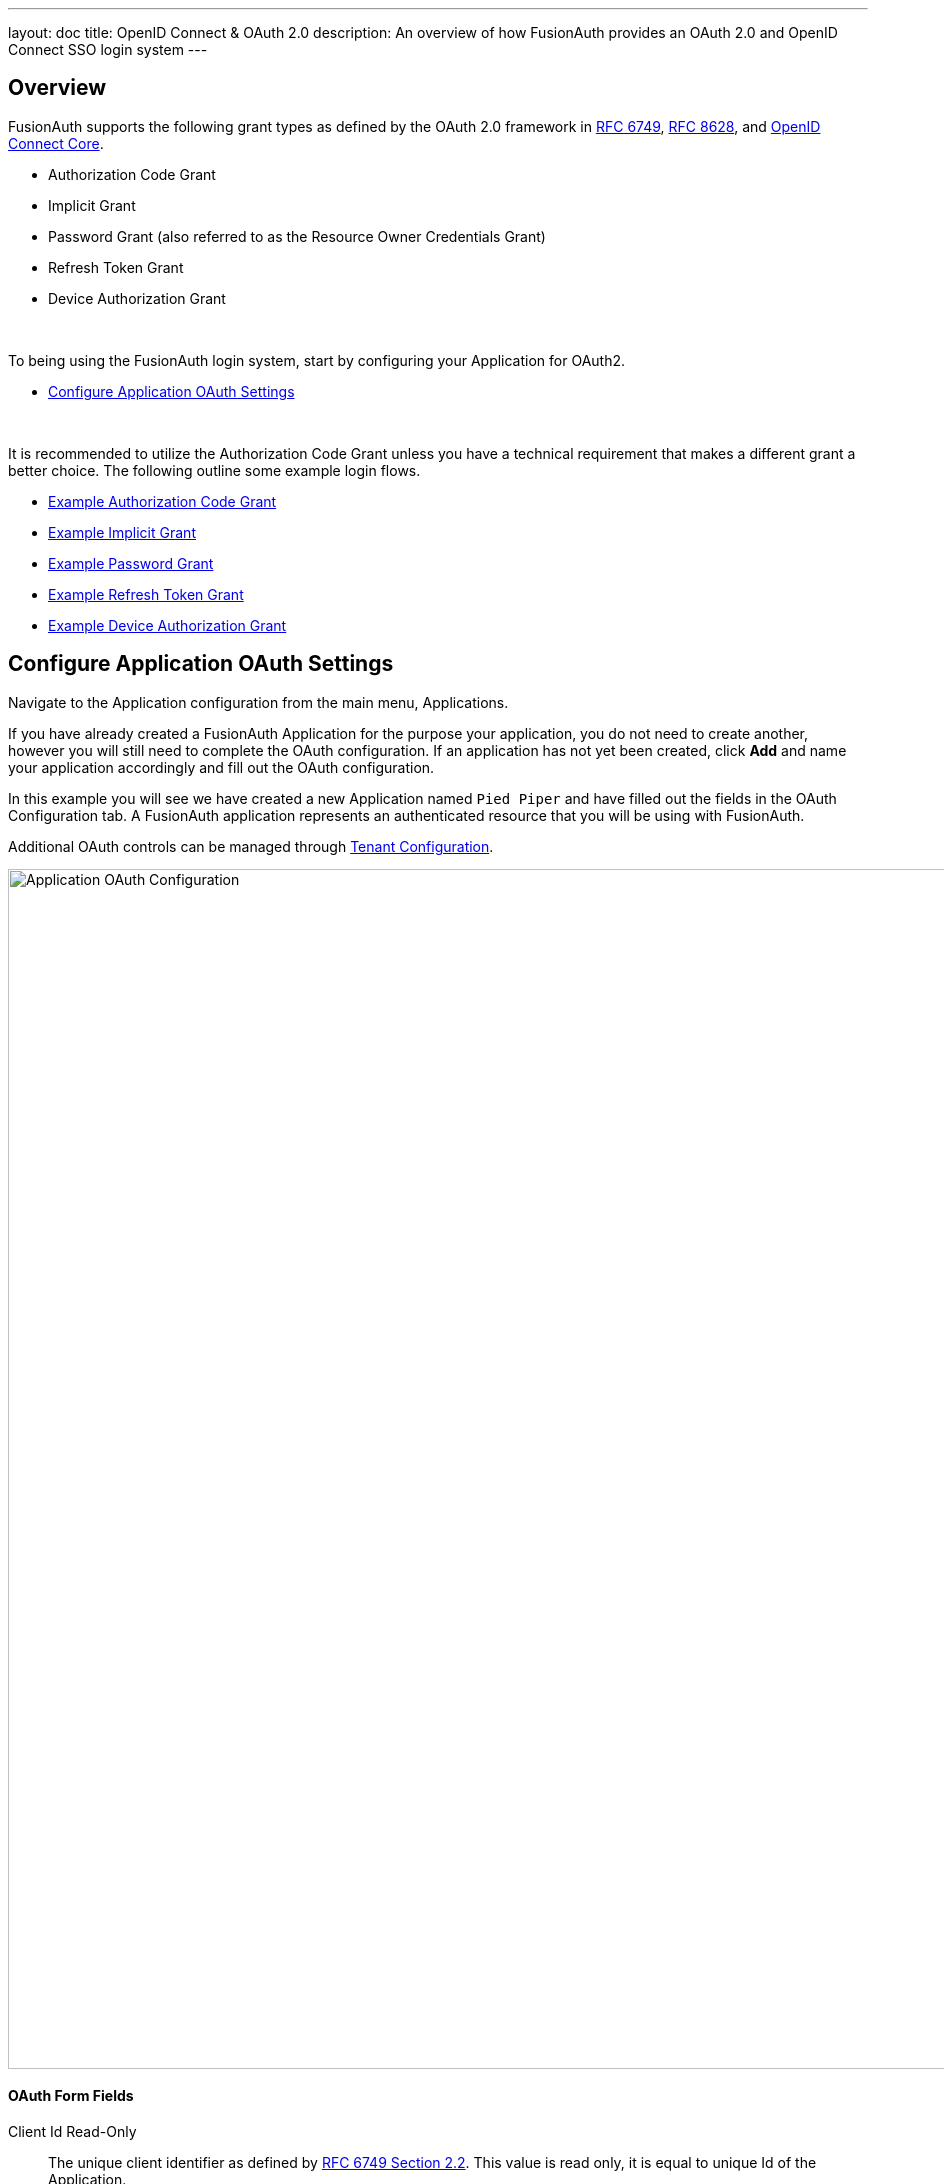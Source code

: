 ---
layout: doc
title: OpenID Connect & OAuth 2.0
description: An overview of how FusionAuth provides an OAuth 2.0 and OpenID Connect SSO login system
---

== Overview

FusionAuth supports the following grant types as defined by the OAuth 2.0 framework in https://tools.ietf.org/html/rfc6749[RFC 6749], https://tools.ietf.org/html/rfc8628[RFC 8628], and https://openid.net/specs/openid-connect-core-1_0.html[OpenID Connect Core].

* Authorization Code Grant
* Implicit Grant
* Password Grant (also referred to as the Resource Owner Credentials Grant)
* Refresh Token Grant
* Device Authorization Grant

&nbsp;

To being using the FusionAuth login system, start by configuring your Application for OAuth2.

* <<Configure Application OAuth Settings>>

&nbsp;

It is recommended to utilize the Authorization Code Grant unless you have a technical requirement that makes a different grant a better choice. The following outline some example login flows.

* link:overview#example-authorization-code-grant[Example Authorization Code Grant]
* link:overview#example-implicit-grant[Example Implicit Grant]
* link:overview#example-resource-owner-password-credentials-grant[Example Password Grant]
* link:overview#example-refresh-token-grant[Example Refresh Token Grant]
* link:overview#example-device-authorization-grant[Example Device Authorization Grant]

== Configure Application OAuth Settings

Navigate to the Application configuration from the main menu, [breadcrumb]#Applications#.

If you have already created a FusionAuth Application for the purpose your application, you do not need to create another, however you will still need to complete the OAuth configuration. If an application has not yet been created, click *Add* and name your application accordingly and fill out the OAuth configuration.

In this example you will see we have created a new Application named `Pied Piper` and have filled out the fields in the OAuth Configuration tab. A FusionAuth application represents an authenticated resource that you will be using with FusionAuth.

Additional OAuth controls can be managed through link:../core-concepts/tenants#tenant-configuration[Tenant Configuration].

image::oauth-application.png[Application OAuth Configuration,width=1200,role=shadowed]

==== OAuth Form Fields

[.api]
[field]#Client Id# [read-only]#Read-Only#::
The unique client identifier as defined by https://tools.ietf.org/html/rfc6749#section-2.2[RFC 6749 Section 2.2]. This value is read only,
it is equal to unique Id of the Application.

[field]#Client secret# [read-only]#Read-Only#::
The client secret as defined by https://tools.ietf.org/html/rfc6749#section-2.3-1[RFC 6749 Section 2.3-1].

[since]#Available since 1.3.0#
This value may be optionally re-generated by clicking the regenerate button. If this Application is configured to require client authentication, changing the client secret will cause all clients to fail client authentication and they will not be able to complete the OAuth login process. If this Application is not configured to require client authentication, regenerating this secret will not have any external effect.

[field]#Require authentication# [since]#Available since 1.3.0#::
When enabled, client authentication will be enforced for this Application. This means that the Token endpoint will require Basic Authentication to access the endpoint.
+
See the Authorization options for the link:../oauth/endpoints#token[Token endpoint].

[field]#Generate refresh tokens# [since]#Available since 1.3.0#::
When enabled, a refresh token will be generated when the `offline_access` scope has been requested and other required values have been provided.
+
In order to use the Refresh Token with the Refresh Grant to refresh a token, you must ensure that the `Refresh Token` grant is enabled. See the `Enabled grants` parameter.

[field]#Authorized redirect URLs# [optional]#Optional#::
One or more authorized URLs that the OAuth grant workflow may redirect to upon completion.

[field]#Authorized request origin URLs# [optional]#Optional#::
One or more authorized origins that can initiate the OAuth grant to the `/oauth2/authorize` or `/oauth2/token` endpoints. Leaving this
value empty will allow all origins.

[field]#Logout URL# [optional]#Optional#::
The URL used to perform the `302` redirect as the response from the `/oauth2/logout` API. If this value is omitted, the global configuration value will be used. See the `Logout URL` under the `OAuth` tab of the System Settings.

[field]#Logout behavior# [required]#Required#::
The behavior to follow upon call to `/oauth2/logout`.

[field]#Enabled grants#::
The OAuth grants enabled for this Application. When creating a new Application, the `Authorization Code` and `Refresh Token` grants will be enabled by default.

[field]#Device Verification URL# [optional]#Optional#::
The URL to direct the end-user to for the user-interaction portion of the Device Authorization Grant.  This field is required if [field]#Device# is enabled in the OAuth `Enabled grants` for this Application.


== Example Authorization Code Grant

[NOTE]
====
*Notice*

Mobile applications require additional security in implementing the Authorization Code Grant Flow due to inability to safely store a client-secret and the potential of the authorization code being intercepted.

For these reasons, it is best practice to implement the Authorization Code Grant Flow with link:https://tools.ietf.org/html/rfc7636[Proof Key for Code Exchange] (PKCE, pronounced "pixie").

Review the link:endpoints#authorize[Authorization] and link:endpoints#token[Token] endpoint documentation for additional detail on these necessary request parameters.
====


=== Point your application to the authorize endpoint

Now that your FusionAuth application has been configured to use the OAuth provider, you may now point the login for your application to the FusionAuth authorize endpoint which will now handle user authentication.

For the purposes of this example, I will make the assumption that FusionAuth App is running locally at `\http://localhost:9011`, the `client_id` will be found on the OAuth tab in the application configuration, the `redirect_uri` will be where you wish FusionAuth to redirect the browser when the authorization step has completed. This value will need to be pre-defined in the authorized redirect URLs in the OAuth configuration. The `response_type` will always be `code` for this grant type.  The `tenantId` will be the unique Id of the tenant this request is scoped for, the tenant's configured theme will be applied.

Review the link:endpoints#authorize[Authorization] endpoint documentation for more detail.

[source]
----
http://localhost:9011/oauth2/authorize?client_id=06494b74-a796-4723-af44-1bdb96b48875&redirect_uri=https://www.piedpiper.com/login&response_type=code&tenantId=78dda1c8-14d4-4c98-be75-0ccef244297d
----

=== Consume the authorization code returned from the authorize request

When the authorize request completes successfully it will respond with a status code of `302` to the location provided by the redirect_uri parameter. The request will contain a code parameter which can be exchanged for an access token. The access token contains the user Id of the authenticated user which can then be used to retrieve the entire user object.

Review the link:endpoints#token[Token] endpoint documentation for more detail. The following is an example redirect URI containing the authorization code.

[source]
----
https://www.piedpiper.com/login?code=+WYT3XemV4f81ghHi4V+RyNwvATDaD4FIj0BpfFC4Wzg=&userState=Authenticated
----

=== Exchange the authorization code for an access token

The last step to complete the authentication process and retrieve the users Id is to exchange the returned authorization code for an
access token. The JSON response will contain the user Id of the authenticated user.

If the authorization code grant is being implemented in a Single Page App (SPA), the token request should be made by the application server in order to keep the client secret secure from introspection of the client code.

Line breaks have been added for readability.

[source]
.Example HTTP Request
----
POST /oauth2/token HTTP/1.1
Host: piedpiper.fusionauth.io
Content-Type: application/x-www-form-urlencoded
Accept: */*
Content-Length: 436
client_id=3c219e58-ed0e-4b18-ad48-f4f92793ae32
    &code=+WYT3XemV4f81ghHi4V+RyNwvATDaD4FIj0BpfFC4Wzg
    &grant_type=authorization_code
    &redirect_uri=https%3A%2F%2Fwww.piedpiper.com%2Flogin
----

[source,json]
.Example HTTP Response
----
{
  "access_token" : "eyJhbGciOiJIUzI1NiIsInR5cCI6IkpXVCJ9.eyJleHAiOjE0ODUxNDA5ODQsImlhdCI6MTQ4NTEzNzM4NCwiaXNzIjoiYWNtZS5jb20iLCJzdWIiOiIyOWFjMGMxOC0wYjRhLTQyY2YtODJmYy0wM2Q1NzAzMThhMWQiLCJhcHBsaWNhdGlvbklkIjoiNzkxMDM3MzQtOTdhYi00ZDFhLWFmMzctZTAwNmQwNWQyOTUyIiwicm9sZXMiOltdfQ.Mp0Pcwsz5VECK11Kf2ZZNF_SMKu5CgBeLN9ZOP04kZo",
  "expires_in" : 3600,
  "token_type" : "Bearer",
  "userId" : "3b6d2f70-4821-4694-ac89-60333c9c4165"
}
----

=== Verify Authorization

If you only need to validate registration and User roles, this can be done by inspecting the JWT payload as returned in the `access_token`
property of the response body.

If you require the entire User object to validate authorization, you may need to retrieve the entire User. The User may be
retrieved in one of several ways. If you have an API key ou can retrieve the User by Id or email, these two values are returned in the JWT
payload. The email address is returned in the `email` identity claim, and the User's Id is returned in the `sub` identity claim. You may
also retrieve the User without an API key by utilizing the JWT as returned in the `access_token` property in the response body.

See the link:../apis/users#retrieve-a-user[Retrieve a User] API for examples.

You may also choose to use the link:endpoints#introspect[Introspect] or link:endpoints#userinfo[Userinfo] endpoints to validate the access token returned from the Token endpoint and to provided you decode claims as a JSON object.

Now that you have the user, or retrieved the roles from the JWT, you may review their roles and registration to ensure they have adequate
authority for the intended action, and if the user is not yet registered for the requested application, you can either fail their login,
or complete a registration workflow. Once you have determined a user can be logged into your application, you'll need to log them into
your application. For a web based application, this generally will include creating an HTTP session and storing the user in the newly created session.

=== Log Out

To log the user out, a typical workflow would include first logging out of your application, if that is successful, you would then log the
user out of FusionAuth. This is accomplished by making a `GET` request to the `/oauth2/logout` endpoint. The logout request will complete
with a `302` redirect to the configured logout URL.

Line breaks have been added for readability.

[source]
.Example HTTP Response
----
GET /oauth2/logout?
      client_id=06494b74-a796-4723-af44-1bdb96b48875
      &tenantId=78dda1c8-14d4-4c98-be75-0ccef244297d HTTP/1.1
Host: piedpiper.fusionauth.io
----

[source]
.Example HTTP Request
----
HTTP/1.1 302 Found
Location: https://www.piedpiper.com
----

== Example Implicit Grant

[WARNING]
====
*Warning*

The Authorization Code Grant is always preferred over the Implicit Grant due to the inherent security risks of this grant. This grant is provided for compatibility with existing integrations but the use of this grant is not recommended it should be avoided.

When using this grant type the access token will be returned on the URL as a fragment which makes it susceptible to be intercepted. Additionally the client (browser) does not have a secure way to store the token which makes the token susceptible to theft.

If you are still not convinced, proceed at your own risk and implement his grant type using the following example.
====

The Implicit Grant is similar to the Authorization grant, instead of exchanging a code for an access token, the token is provided on the initial request.

=== Exchange the user credentials for an access token

Once you have collected the user's email and password you will make a `GET` request to the Authorize endpoint. Below is an example HTTP request where the user's email is `richard@piedpiper.com` and password is `disrupt`. The `response_type` will always be `token`.

Line breaks have been added for readability.

[source]
.Example HTTP Request
----
GET /oauth2/authorize?
      client_id=3c219e58-ed0e-4b18-ad48-f4f92793ae32
      &response_type=token
      &username=richard%40piedpiper.com
      &password=disrupt HTTP/1.1
Host: piedpiper.fusionauth.io
----

&nbsp;

Upon successful authentication, a redirect to the configured [field]#redirect_uri# will be made an [field]#access_token# as one of the redirect parameters. The following is an example HTTP 302 redirect, line breaks added to improve readability. The redirect from an Implicit Grant will contain parameters after the fragment `#`.

[source]
.HTTP Redirect Response
----
HTTP/1.1 302 Found
Location: https://piedpiper.com/callback#
           access_token=eyJhbGciOiJIUzI1NiIsInR5cCI6IkpXVCJ9.eyJleHAiOjE0ODUxNDA5ODQsImlhdCI6MTQ4NTEzNzM4NCwiaXNzIjoiYWNtZS5jb20iLCJzdWIiOiIyOWFjMGMxOC0wYjRhLTQyY2YtODJmYy0wM2Q1NzAzMThhMWQiLCJhcHBsaWNhdGlvbklkIjoiNzkxMDM3MzQtOTdhYi00ZDFhLWFmMzctZTAwNmQwNWQyOTUyIiwicm9sZXMiOltdfQ.Mp0Pcwsz5VECK11Kf2ZZNF_SMKu5CgBeLN9ZOP04kZo
           &expires_in=3599
           &locale=fr
           &token_type=Bearer
           &userState=Authenticated
----

&nbsp;

== Example Resource Owner Password Credentials Grant

[NOTE]
====
*Note*

The Authorization Code Grant is nearly always preferred over the Resource Owner Password Credentials Grant. This grant is provided for compatibility with existing integrations but the use of this grant is not recommended.

The use of this grant removes the delegation pattern intended in the the OAuth 2 framework. This means that you no longer will be delegating to FusionAuth to collect user credentials, instead you will be collecting the credentials and passing them to FusionAuth.
====

The Resource Owner Password Credentials Grant, also referred to as the Password Grant allows you to obtain an access token by directly providing the user credentials to the Token endpoint. This grant may also be used to receive a refresh token by specifying the `offline_access` scope.

=== Exchange the user credentials for an access token

Once you have collected the user's email and password you will make a `POST` request to the Token endpoint. Below is an example HTTP request where the user's email is `richard@piedpiper.com` and password is `disrupt`. The `grant_type` will always be `password`.

Line breaks have been added for readability.

[source]
.Example HTTP Request
----
POST /oauth2/token HTTP/1.1
Host: piedpiper.fusionauth.io
Content-Type: application/x-www-form-urlencoded
Accept: */*
Content-Length: 436
client_id=3c219e58-ed0e-4b18-ad48-f4f92793ae32
    &grant_type=password
    &username=richard%40piedpiper.com
    &password=disrupt
    &scopes=offline_access
----

[source,json]
.Example HTTP Response
----
{
  "access_token" : "eyJhbGciOiJIUzI1NiIsInR5cCI6IkpXVCJ9.eyJleHAiOjE0ODUxNDA5ODQsImlhdCI6MTQ4NTEzNzM4NCwiaXNzIjoiYWNtZS5jb20iLCJzdWIiOiIyOWFjMGMxOC0wYjRhLTQyY2YtODJmYy0wM2Q1NzAzMThhMWQiLCJhcHBsaWNhdGlvbklkIjoiNzkxMDM3MzQtOTdhYi00ZDFhLWFmMzctZTAwNmQwNWQyOTUyIiwicm9sZXMiOltdfQ.Mp0Pcwsz5VECK11Kf2ZZNF_SMKu5CgBeLN9ZOP04kZo",
  "expires_in" : 3600,
  "refresh_token": "Nu00yJrGw0qlBJNUz2S6LJ3KZFN7uw6Dj4C2mnzF4I6wkM5xingxuw",
  "token_type" : "Bearer",
  "userId" : "3b6d2f70-4821-4694-ac89-60333c9c4165"
}
----

== Example Refresh Token Grant

An access token is designed to have a short time-to-live (TTL).  A related refresh token with a longer TTL can be used for generating new access tokens and extending a user's session.  The application's OAuth settings must be configured with "Generate refresh tokens" enabled, and "Refresh Token" enabled in as an "Enabled grant".

=== Exchange a refresh token for an access token

With a refresh token obtained from a previous call to the /Authorize endpoint, a new access token may be generated with a `POST` request to the Token endpoint.  Below is an example HTTP request, the `grant_type` will always be `refresh_token`.

Line breaks have been added for readability.

[source]
.Example HTTP Request
----
POST /oauth2/token HTTP/1.1
Host: piedpiper.fusionauth.io
Content-Type: application/x-www-form-urlencoded
Accept: */*
Content-Length: 436
client_id=3c219e58-ed0e-4b18-ad48-f4f92793ae32
    &grant_type=refresh_token
    &refresh_token=Nu00yJrGw0qlBJNUz2S6LJ3KZFN7uw6Dj4C2mnzF4I6wkM5xingxuw
----

[source,json]
.Example HTTP Response
----
{
  "access_token": "eyJhbGciOiJIUzI1NiIsInR5cCI6IkpXVCIsImtpZCI6ImVjZWUzMTYyZjAifQ.eyJhdWQiOiI4YmY4YWIwYy1iMWNlLTQ0NjUtYmQzNy1jMTU1MThjYWU2YmQiLCJleHAiOjE1NzA0ODQwNTcsImlhdCI6MTU3MDQ4MDQ1NywiaXNzIjoiYWNtZS5jb20iLCJzdWIiOiJhZjRiMzk2Yy01MGM4LTQwNzQtOTA5YS0zYzgwNjU0OTEzMzUiLCJhdXRoZW50aWNhdGlvblR5cGUiOiJSRUZSRVNIX1RPS0VOIiwiZW1haWwiOiJqb2huQGRvZS5pbyIsImVtYWlsX3ZlcmlmaWVkIjp0cnVlLCJwcmVmZXJyZWRfdXNlcm5hbWUiOiJqb2hubnkxMjMiLCJyb2xlcyI6WyJjb21tdW5pdHlfaGVscGVyIiwidXNlciJdLCJhcHBsaWNhdGlvbklkIjoiOGJmOGFiMGMtYjFjZS00NDY1LWJkMzctYzE1NTE4Y2FlNmJkIn0.laSlkKQMOwZmfI_3NT3-1F_VdpLL-ceCQZ2fRL1lvF4",
  "expires_in": 3600,
  "scope": "offline_access",
  "token_type": "Bearer",
  "userId": "3b6d2f70-4821-4694-ac89-60333c9c4165"
}
----

== Example Device Authorization Grant
This example contains screenshots of our link:https://github.com/FusionAuth/fusionauth-example-device-grant[Device Grant Example] which may be a useful code reference during implementation.

=== Device Authorization Grant Configuration
In order to leverage FusionAuth for the Device Authorization Grant, the Device Grant must be enabled and the Device Verification URL must be set.
See the <<Configure Application OAuth Settings>> section above.

FusionAuth requires that the Device Verification URL be a page that you control within your application so that a required Tenant Id is provided throughout the grant flow.
While you may host your own form on this page, FusionAuth provides a themed OAuth device template that may be redirected to from your application to complete the user-interaction portion of the Device Authorization Grant as a convenience.
This template is located at `/oauth2/device`. With the required request parameters being `client_id` and `tenantId`. On submit of the OAuth device template the end-user is prompted to authenticate using the Authorization Grant flow.
This will redirect to the configured OAuth [field]#redirect_uri# per the typical Authorization Grant flow.
The Device Authorization Grant will be considered approved when the Authorization Grant [field]#code# has been exchanged for a token.

Default values are provided for the durations that the device code and user code remain valid, as well as the user code generator settings.
These values may be adjusted through the link:../core-concepts/tenants#advanced["Advanced" tab of Tenant Configuration].

=== Initiate the Device Authorization Grant flow
In order to initiate the Device Authorization Grant flow, make a request from the device to the link:endpoints#device[Device Authorize endpoint], which is also discoverable via the link:endpoints#openid-configuration[OpenID Configuration].
This request may be made with the optional [field]#scope# field with a value of `offline_access` if you would like a refresh token provided on the eventual link:endpoints#complete-the-device-authorization-grant-request[`/oauth2/token` endpoint] return.
This request will return a JSON response with values necessary to fulfill the remainder of the grant flow.

image::oauth-device-connect.png[OAuth Device Example - Connect,width=1200,role=shadowed]

Line breaks have been added for readability.

[source]
.Example HTTP Request
----
POST /oauth2/device_authorize HTTP/1.1
Host: piedpiper.fusionauth.io
Content-Type: application/x-www-form-urlencoded
Accept: */*
Content-Length: 67
client_id=3c219e58-ed0e-4b18-ad48-f4f92793ae32
    &scope=offline_access
----

[source,json]
.Example JSON Response
----
{
  "device_code": "e6f_lF1rG_yroI0DxeQB5OrLDKU18lrDhFXeQqIKAjg",
  "expires_in": 600,
  "interval": 5,
  "user_code": "SFYNPV",
  "verification_uri": "http://localhost:9011/oauth2/device",
  "verification_uri_complete": "http://localhost:9011/oauth2/device?user_code=SFYNPV"
}
----

=== Poll Token endpoint
Upon receiving a response from the Device Authorize endpoint the device may begin polling the link:endpoints#complete-the-device-authorization-grant-request[Token endpoint] with the [field]#device_code# at the requested [field]#interval# in seconds returned in the response.
Requests to the link:endpoints#complete-the-device-authorization-grant-request[Token endpoint] will return an error stating that authorization is pending, until the end-user approves the request, at which point an access token will be returned.

Line breaks have been added for readability.

[source,options="wrap"]
.Example HTTP Request
----
POST /oauth2/token HTTP/1.1
Host: piedpiper.fusionauth.io
Content-Type: application/x-www-form-urlencoded
Accept: */*
Content-Length: 166
client_id=3c219e58-ed0e-4b18-ad48-f4f92793ae32
    &device_code=e6f_lF1rG_yroI0DxeQB5OrLDKU18lrDhFXeQqIKAjg
    &grant_type=urn%3Aietf%3Aparams%3Aoauth%3Agrant-type%3Adevice_code
----

[source,json]
.Example pending JSON Error Response
----
{
  "error": "authorization_pending",
  "error_description": "The authorization request is still pending"
}
----
[source,json]
.Example expired JSON Error Response
----
{
  "error": "expired_token",
  "error_description": "The device_code has expired, and the device authorization session has concluded."
}
----
[source,json]
.Example invalid JSON Error Response
----
{
  "error": "invalid_request",
  "error_reason": "invalid_device_code",
  "error_description": "The request has an invalid parameter: device_code"
}
----

=== User-interaction
Upon receiving a response from the Device Authorize endpoint the device may display to the end-user the [field]#user_code# and a prompt to navigate to the [field]#verification_uri#.
The [field]#verification_uri_complete# is provided as a convenience so that the device may display a QR code used to navigate the end-user to the user-interaction page with a pre-populated [field]#user_code# in the form.

image::oauth-device-display-code.png[OAuth Device Example - Display Code,width=1200,role=shadowed]

The user should then navigate to the displayed URL, and enter the activation code.

image::oauth-device-user-interaction.png[OAuth Device Example - User Interaction,width=1200,role=shadowed]

=== Pass `user_code` to FusionAuth
Once the `user_code` has been received from the end-user, it may be validated by making a request to the link:endpoints#device-validate[Device Validate endpoint].
This endpoint will return a `200` response code without a JSON body on successful validation.

Upon validating the end-user provided `user_code` the typical Authorization Grant, Implicit Grant, or Password Grant flows may be followed for authentication.
The OAuth endpoints that facilitate these typical OAuth flows take a `user_code` parameter to facilitate the Device Authorization Grant approval.
See the link:endpoints#authorize[Authorize endpoint] and link:endpoints#token[Token endpoint] documentation for more information.

image::oauth-device-success.png[OAuth Device Example - Success,width=1200,role=shadowed]

=== Receive `access_token`
Once the user has provided a valid `user_code` and successfully authenticated, the request from the device to the link:endpoints#complete-the-device-authorization-grant-request[Token endpoint] will return successfully with an access token.

Line breaks have been added for readability.

[source,options="wrap"]
.Example HTTP Request
----
POST /oauth2/token HTTP/1.1
Host: piedpiper.fusionauth.io
Content-Type: application/x-www-form-urlencoded
Accept: */*
Content-Length: 166
client_id=3c219e58-ed0e-4b18-ad48-f4f92793ae32
    &device_code=e6f_lF1rG_yroI0DxeQB5OrLDKU18lrDhFXeQqIKAjg
    &grant_type=urn%3Aietf%3Aparams%3Aoauth%3Agrant-type%3Adevice_code
----

[source,json]
.Example JSON Response
----
{
  "access_token" : "eyJhbGciOiJIUzI1NiIsInR5cCI6IkpXVCJ9.eyJleHAiOjE0ODUxNDA5ODQsImlhdCI6MTQ4NTEzNzM4NCwiaXNzIjoiYWNtZS5jb20iLCJzdWIiOiIyOWFjMGMxOC0wYjRhLTQyY2YtODJmYy0wM2Q1NzAzMThhMWQiLCJhcHBsaWNhdGlvbklkIjoiNzkxMDM3MzQtOTdhYi00ZDFhLWFmMzctZTAwNmQwNWQyOTUyIiwicm9sZXMiOltdfQ.Mp0Pcwsz5VECK11Kf2ZZNF_SMKu5CgBeLN9ZOP04kZo",
  "expires_in" : 3600,
  "id_token" : "eyJhbGciOiJIUzI1NiIsInR5cCI6IkpXVCJ9.eyJleHAiOjE0ODUxNDA5ODQsImlhdCI6MTQ4NTEzNzM4NCwiaXNzIjoiYWNtZS5jb20iLCJzdWIiOiIyOWFjMGMxOC0wYjRhLTQyY2YtODJmYy0wM2Q1NzAzMThhMWQiLCJhcHBsaWNhdGlvbklkIjoiNzkxMDM3MzQtOTdhYi00ZDFhLWFmMzctZTAwNmQwNWQyOTUyIiwicm9sZXMiOltdfQ.Mp0Pcwsz5VECK11Kf2ZZNF_SMKu5CgBeLN9ZOP04kZo",
  "refresh_token": "ze9fi6Y9sMSf3yWp3aaO2w7AMav2MFdiMIi2GObrAi-i3248oo0jTQ",
  "token_type" : "Bearer",
  "userId" : "3b6d2f70-4821-4694-ac89-60333c9c4165"
}
----
